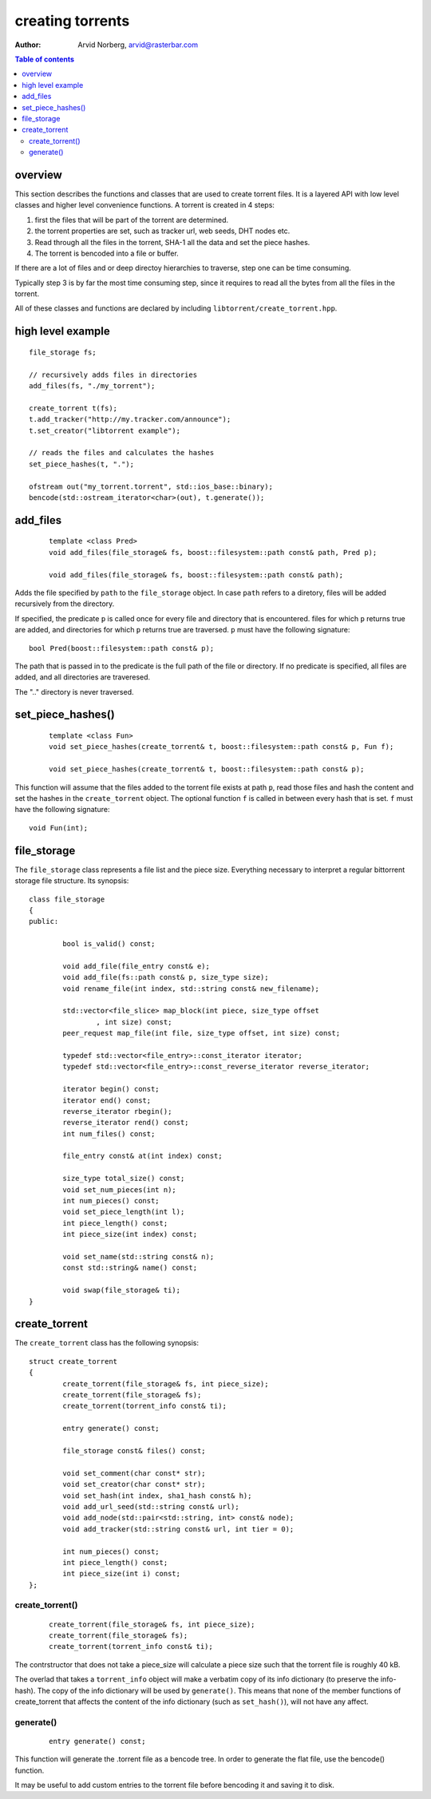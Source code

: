 =================
creating torrents
=================

:Author: Arvid Norberg, arvid@rasterbar.com

.. contents:: Table of contents
  :depth: 2
  :backlinks: none

overview
========

This section describes the functions and classes that are used
to create torrent files. It is a layered API with low level classes
and higher level convenience functions. A torrent is created in 4
steps:

1. first the files that will be part of the torrent are determined.
2. the torrent properties are set, such as tracker url, web seeds,
   DHT nodes etc.
3. Read through all the files in the torrent, SHA-1 all the data
   and set the piece hashes.
4. The torrent is bencoded into a file or buffer.

If there are a lot of files and or deep directoy hierarchies to
traverse, step one can be time consuming.

Typically step 3 is by far the most time consuming step, since it
requires to read all the bytes from all the files in the torrent.

All of these classes and functions are declared by including
``libtorrent/create_torrent.hpp``.

high level example
==================

::

	file_storage fs;

	// recursively adds files in directories
	add_files(fs, "./my_torrent");
	
	create_torrent t(fs);
	t.add_tracker("http://my.tracker.com/announce");
	t.set_creator("libtorrent example");

	// reads the files and calculates the hashes
	set_piece_hashes(t, ".");

	ofstream out("my_torrent.torrent", std::ios_base::binary);
	bencode(std::ostream_iterator<char>(out), t.generate());

add_files
=========

	::
	
		template <class Pred>
		void add_files(file_storage& fs, boost::filesystem::path const& path, Pred p);

		void add_files(file_storage& fs, boost::filesystem::path const& path);

Adds the file specified by ``path`` to the ``file_storage`` object. In case ``path``
refers to a diretory, files will be added recursively from the directory.

If specified, the predicate ``p`` is called once for every file and directory that
is encountered. files for which ``p`` returns true are added, and directories for
which ``p`` returns true are traversed. ``p`` must have the following signature::

	bool Pred(boost::filesystem::path const& p);

The path that is passed in to the predicate is the full path of the file or
directory. If no predicate is specified, all files are added, and all directories
are traveresed.

The ".." directory is never traversed.

set_piece_hashes()
==================

	::

		template <class Fun>
		void set_piece_hashes(create_torrent& t, boost::filesystem::path const& p, Fun f);

		void set_piece_hashes(create_torrent& t, boost::filesystem::path const& p);

This function will assume that the files added to the torrent file exists at path
``p``, read those files and hash the content and set the hashes in the ``create_torrent``
object. The optional function ``f`` is called in between every hash that is set. ``f``
must have the following signature::

	void Fun(int);

file_storage
============

The ``file_storage`` class represents a file list and the piece
size. Everything necessary to interpret a regular bittorrent storage
file structure. Its synopsis::

	class file_storage
	{
	public:

		bool is_valid() const;

		void add_file(file_entry const& e);
		void add_file(fs::path const& p, size_type size);
		void rename_file(int index, std::string const& new_filename);

		std::vector<file_slice> map_block(int piece, size_type offset
			, int size) const;
		peer_request map_file(int file, size_type offset, int size) const;
		
		typedef std::vector<file_entry>::const_iterator iterator;
		typedef std::vector<file_entry>::const_reverse_iterator reverse_iterator;

		iterator begin() const;
		iterator end() const;
		reverse_iterator rbegin();
		reverse_iterator rend() const;
		int num_files() const;

		file_entry const& at(int index) const;
		
		size_type total_size() const;
		void set_num_pieces(int n);
		int num_pieces() const;
		void set_piece_length(int l);
		int piece_length() const;
		int piece_size(int index) const;

		void set_name(std::string const& n);
		const std::string& name() const;

		void swap(file_storage& ti);
	}


create_torrent
==============

The ``create_torrent`` class has the following synopsis::


	struct create_torrent
	{
		create_torrent(file_storage& fs, int piece_size);
		create_torrent(file_storage& fs);
		create_torrent(torrent_info const& ti);

		entry generate() const;

		file_storage const& files() const;

		void set_comment(char const* str);
		void set_creator(char const* str);
		void set_hash(int index, sha1_hash const& h);
		void add_url_seed(std::string const& url);
		void add_node(std::pair<std::string, int> const& node);
		void add_tracker(std::string const& url, int tier = 0);

		int num_pieces() const;
		int piece_length() const;
		int piece_size(int i) const;
	};

create_torrent()
----------------

	::

		create_torrent(file_storage& fs, int piece_size);
		create_torrent(file_storage& fs);
		create_torrent(torrent_info const& ti);

The contrstructor that does not take a piece_size will calculate
a piece size such that the torrent file is roughly 40 kB.

The overlad that takes a ``torrent_info`` object will make a verbatim
copy of its info dictionary (to preserve the info-hash). The copy of
the info dictionary will be used by ``generate()``. This means
that none of the member functions of create_torrent that affects
the content of the info dictionary (such as ``set_hash()``), will not
have any affect.

generate()
----------

	::

		entry generate() const;

This function will generate the .torrent file as a bencode tree. In order to
generate the flat file, use the bencode() function.

It may be useful to add custom entries to the torrent file before bencoding it
and saving it to disk.


